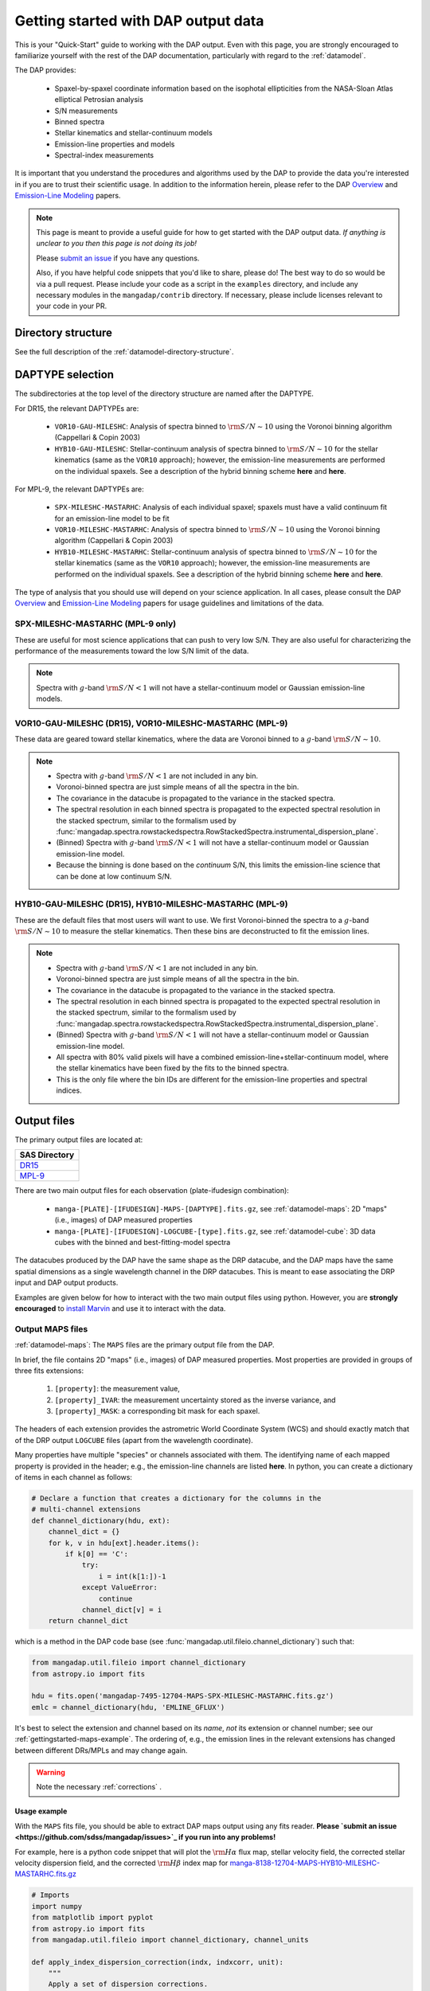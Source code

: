 
.. _gettingstarted:

Getting started with DAP output data
====================================

This is your "Quick-Start" guide to working with the DAP output.  Even
with this page, you are strongly encouraged to familiarize yourself with
the rest of the DAP documentation, particularly with regard to the
:ref:`datamodel`.

The DAP provides:

 * Spaxel-by-spaxel coordinate information based on the isophotal
   ellipticities from the NASA-Sloan Atlas elliptical Petrosian analysis
 * S/N measurements
 * Binned spectra
 * Stellar kinematics and stellar-continuum models
 * Emission-line properties and models
 * Spectral-index measurements

It is important that you understand the procedures and algorithms used
by the DAP to provide the data you're interested in if you are to trust
their scientific usage.  In addition to the information herein, please
refer to the DAP `Overview
<https://ui.adsabs.harvard.edu/abs/2019arXiv190100856W/abstract>`_ and
`Emission-Line Modeling
<https://ui.adsabs.harvard.edu/abs/2019AJ....158..160B/abstract>`_
papers.

.. note::

    This page is meant to provide a useful guide for how to get started
    with the DAP output data.  *If anything is unclear to you then this
    page is not doing its job!*

    Please `submit an issue <https://github.com/sdss/mangadap/issues>`_
    if you have any questions.

    Also, if you have helpful code snippets that you'd like to share,
    please do! The best way to do so would be via a pull request.
    Please include your code as a script in the ``examples``
    directory, and include any necessary modules in the
    ``mangadap/contrib`` directory. If necessary, please include
    licenses relevant to your code in your PR.

.. todo::

    - Describe the DAPTYPE or point to its description.
    - Limit the DAPTYPE descriptions to the current release
    - Fill in links to where the hybrid binning is described.
    - Fill in links to the table with the emission-line channels.

Directory structure
-------------------

See the full description of the :ref:`datamodel-directory-structure`.

.. _gettingstarted-daptype:

DAPTYPE selection
-----------------

The subdirectories at the top level of the directory structure are named
after the DAPTYPE.

For DR15, the relevant DAPTYPEs are:

 * ``VOR10-GAU-MILESHC``: Analysis of spectra binned to :math:`{\rm
   S/N}\sim10` using the Voronoi binning algorithm (Cappellari & Copin
   2003) 

 * ``HYB10-GAU-MILESHC``: Stellar-continuum analysis of spectra
   binned to :math:`{\rm S/N}\sim10` for the stellar kinematics (same as
   the ``VOR10`` approach); however, the emission-line measurements are
   performed on the individual spaxels.  See a description of the hybrid
   binning scheme **here** and **here**.

For MPL-9, the relevant DAPTYPEs are:

 * ``SPX-MILESHC-MASTARHC``: Analysis of each individual spaxel; spaxels
   must have a valid continuum fit for an emission-line model to be fit

 * ``VOR10-MILESHC-MASTARHC``: Analysis of spectra binned to :math:`{\rm
   S/N}\sim10` using the Voronoi binning algorithm (Cappellari & Copin
   2003) 

 * ``HYB10-MILESHC-MASTARHC``: Stellar-continuum analysis of spectra
   binned to :math:`{\rm S/N}\sim10` for the stellar kinematics (same as
   the ``VOR10`` approach); however, the emission-line measurements are
   performed on the individual spaxels.  See a description of the hybrid
   binning scheme **here** and **here**.

The type of analysis that you should use will depend on your science
application.  In all cases, please consult the DAP `Overview
<https://ui.adsabs.harvard.edu/abs/2019arXiv190100856W/abstract>`_ and
`Emission-Line Modeling
<https://ui.adsabs.harvard.edu/abs/2019AJ....158..160B/abstract>`_
papers for usage guidelines and limitations of the data.

SPX-MILESHC-MASTARHC (MPL-9 only)
~~~~~~~~~~~~~~~~~~~~~~~~~~~~~~~~~

These are useful for most science applications that can push to very
low S/N. They are also useful for characterizing the performance of
the measurements toward the low S/N limit of the data.

.. note::

    Spectra with :math:`g`-band :math:`{\rm S/N} < 1` will not have a
    stellar-continuum model or Gaussian emission-line models.

VOR10-GAU-MILESHC (DR15), VOR10-MILESHC-MASTARHC (MPL-9)
~~~~~~~~~~~~~~~~~~~~~~~~~~~~~~~~~~~~~~~~~~~~~~~~~~~~~~~~

These data are geared toward stellar kinematics, where the data are
Voronoi binned to a :math:`g`-band :math:`{\rm S/N}\sim 10`.

.. note::

    * Spectra with :math:`g`-band :math:`{\rm S/N} < 1` are not included
      in any bin.
    * Voronoi-binned spectra are just simple means of all the spectra in
      the bin.
    * The covariance in the datacube is propagated to the variance in
      the stacked spectra.
    * The spectral resolution in each binned spectra is propagated to
      the expected spectral resolution in the stacked spectrum,
      similar to the formalism used by
      :func:`mangadap.spectra.rowstackedspectra.RowStackedSpectra.instrumental_dispersion_plane`.
    * (Binned) Spectra with :math:`g`-band :math:`{\rm S/N} < 1` will
      not have a stellar-continuum model or Gaussian emission-line
      model.
    * Because the binning is done based on the *continuum* S/N, this
      limits the emission-line science that can be done at low continuum
      S/N.

HYB10-GAU-MILESHC (DR15), HYB10-MILESHC-MASTARHC (MPL-9)
~~~~~~~~~~~~~~~~~~~~~~~~~~~~~~~~~~~~~~~~~~~~~~~~~~~~~~~~

These are the default files that most users will want to use.  We first
Voronoi-binned the spectra to a :math:`g`-band :math:`{\rm S/N}\sim 10`
to measure the stellar kinematics.  Then these bins are deconstructed to
fit the emission lines.

.. note::

    * Spectra with :math:`g`-band :math:`{\rm S/N} < 1` are not included
      in any bin.
    * Voronoi-binned spectra are just simple means of all the spectra in
      the bin.
    * The covariance in the datacube is propagated to the variance in
      the stacked spectra.
    * The spectral resolution in each binned spectra is propagated to
      the expected spectral resolution in the stacked spectrum,
      similar to the formalism used by
      :func:`mangadap.spectra.rowstackedspectra.RowStackedSpectra.instrumental_dispersion_plane`.
    * (Binned) Spectra with :math:`g`-band :math:`{\rm S/N} < 1` will
      not have a stellar-continuum model or Gaussian emission-line
      model.
    * All spectra with 80% valid pixels will have a combined
      emission-line+stellar-continuum model, where the stellar
      kinematics have been fixed by the fits to the binned spectra.
    * This is the only file where the bin IDs are different for the
      emission-line properties and spectral indices.

Output files
------------

The primary output files are located at:

+-------------------------------------------------------------------------------+
| SAS Directory                                                                 |
+===============================================================================+
| `DR15 <https://dr15.sdss.org/sas/dr15/manga/spectro/analysis/v2_4_3/2.2.1/>`_ |
+-------------------------------------------------------------------------------+
| `MPL-9 <https://data.sdss.org/sas/mangawork/manga/spectro/analysis/>`_        |
+-------------------------------------------------------------------------------+

There are two main output files for each observation (plate-ifudesign combination):

    - ``manga-[PLATE]-[IFUDESIGN]-MAPS-[DAPTYPE].fits.gz``, see
      :ref:`datamodel-maps`: 2D "maps" (i.e., images) of DAP
      measured properties
    - ``manga-[PLATE]-[IFUDESIGN]-LOGCUBE-[type].fits.gz``, see
      :ref:`datamodel-cube`: 3D data cubes with the binned and
      best-fitting-model spectra

The datacubes produced by the DAP have the same shape as the DRP
datacube, and the DAP maps have the same spatial dimensions as a single
wavelength channel in the DRP datacubes.  This is meant to ease
associating the DRP input and DAP output products.

Examples are given below for how to interact with the two main output
files using python.  However, you are **strongly encouraged** to
`install Marvin
<http://sdss-marvin.readthedocs.io/en/stable/installation.html>`_ and
use it to interact with the data.

Output MAPS files
~~~~~~~~~~~~~~~~~

:ref:`datamodel-maps`: The ``MAPS`` files are the primary output file
from the DAP.

In brief, the file contains 2D "maps" (i.e., images) of DAP measured
properties.  Most properties are provided in groups of three fits
extensions:

  #. ``[property]``: the measurement value,
  #. ``[property]_IVAR``: the measurement uncertainty stored as the
     inverse variance, and
  #. ``[property]_MASK``: a corresponding bit mask for each spaxel.

The headers of each extension provides the astrometric World Coordinate
System (WCS) and should exactly match that of the DRP output
``LOGCUBE`` files (apart from the wavelength coordinate).

Many properties have multiple "species" or channels associated with
them. The identifying name of each mapped property is provided in the
header; e.g., the emission-line channels are listed **here**. In
python, you can create a dictionary of items in each channel as
follows:

.. code-block:: python 

    # Declare a function that creates a dictionary for the columns in the
    # multi-channel extensions
    def channel_dictionary(hdu, ext):
        channel_dict = {}
        for k, v in hdu[ext].header.items():
            if k[0] == 'C':
                try:
                    i = int(k[1:])-1
                except ValueError:
                    continue
                channel_dict[v] = i
        return channel_dict

which is a method in the DAP code base (see
:func:`mangadap.util.fileio.channel_dictionary`) such that:

.. code-block:: python

    from mangadap.util.fileio import channel_dictionary
    from astropy.io import fits

    hdu = fits.open('mangadap-7495-12704-MAPS-SPX-MILESHC-MASTARHC.fits.gz')
    emlc = channel_dictionary(hdu, 'EMLINE_GFLUX')

It's best to select the extension and channel based on its *name*,
*not* its extension or channel number; see our
:ref:`gettingstarted-maps-example`. The ordering of, e.g., the
emission lines in the relevant extensions has changed between
different DRs/MPLs and may change again.

.. warning::

    Note the necessary :ref:`corrections` .

.. _gettingstarted-maps-example:

Usage example
+++++++++++++

With the ``MAPS`` fits file, you should be able to extract DAP maps
output using any fits reader. **Please `submit an issue
<https://github.com/sdss/mangadap/issues>`_ if you run into any
problems!**

For example, here is a python code snippet that will plot the
:math:`{\rm H}\alpha` flux map, stellar velocity field, the corrected
stellar velocity dispersion field, and the corrected :math:`{\rm
H}\beta` index map for
`manga-8138-12704-MAPS-HYB10-MILESHC-MASTARHC.fits.gz
<https://data.sdss.org/sas/mangawork/manga/spectro/analysis/MPL-9/HYB10-MILESHC-MASTARHC/8138/12704/manga-8138-12704-MAPS-HYB10-MILESHC-MASTARHC.fits.gz>`_

.. code-block:: python

    # Imports
    import numpy
    from matplotlib import pyplot
    from astropy.io import fits
    from mangadap.util.fileio import channel_dictionary, channel_units

    def apply_index_dispersion_correction(indx, indxcorr, unit):
        """
        Apply a set of dispersion corrections.
        """
        if unit not in [ 'ang', 'mag' ]:
            raise ValueError('Unit must be mag or ang.')
        return indx * indxcorr if unit == 'ang' else indx + indxcorr

    # Open the fits file
    hdu = fits.open('manga-8138-12704-MAPS-HYB10-MILESHC-MASTARHC.fits.gz')

    # Build a dictionary with the emission-line and spectral-index
    # channel names to ease selection and get the spectral-index units
    emlc = channel_dictionary(hdu, 'EMLINE_GFLUX')
    spic = channel_dictionary(hdu, 'SPECINDEX')
    spiu = channel_units(hdu, 'SPECINDEX')

    # Show the Gaussian-fitted H-alpha flux map
    mask_ext = hdu['EMLINE_GFLUX'].header['QUALDATA']
    halpha_flux = numpy.ma.MaskedArray(hdu['EMLINE_GFLUX'].data[emlc['Ha-6564'],:,:],
                                       mask=hdu[mask_ext].data[emlc['Ha-6564'],:,:] > 0)

    pyplot.imshow(halpha_flux, origin='lower', interpolation='nearest', cmap='inferno')
    pyplot.colorbar()
    pyplot.show()

    # Show the stellar velocity field
    mask_ext = hdu['STELLAR_VEL'].header['QUALDATA']
    stellar_vfield = numpy.ma.MaskedArray(hdu['STELLAR_VEL'].data, mask=hdu[mask_ext].data > 0)

    pyplot.imshow(stellar_vfield, origin='lower', interpolation='nearest', vmin=-300, vmax=300,
                  cmap='RdBu_r')
    pyplot.colorbar()
    pyplot.show()

    # Show the corrected stellar velocity dispersion field
    mask_ext = hdu['STELLAR_SIGMA'].header['QUALDATA']
    stellar_sfield_sqr = numpy.ma.MaskedArray(numpy.square(hdu['STELLAR_SIGMA'].data)
                                              - numpy.square(hdu['STELLAR_SIGMACORR'].data[0,:,:]),
                                              mask=hdu[mask_ext].data > 0)
    # WARNING: This will ignore any data where the correction is larger than the measurement
    stellar_sfield = numpy.ma.sqrt(stellar_sfield_sqr)

    pyplot.imshow(stellar_sfield, origin='lower', interpolation='nearest', cmap='viridis')
    pyplot.colorbar()
    pyplot.show()

    # Show the corrected H-beta index map
    mask_ext = hdu['SPECINDEX'].header['QUALDATA']
    hbeta_index_raw = numpy.ma.MaskedArray(hdu['SPECINDEX'].data[spic['Hb'],:,:],
                                           mask=hdu[mask_ext].data[spic['Hb'],:,:] > 0)
    hbeta_index = apply_index_dispersion_correction(hbeta_index_raw,
                                                    hdu['SPECINDEX_CORR'].data[spic['Hb'],:,:],
                                                    spiu[spic['Hb']])
    
    pyplot.imshow(hbeta_index, origin='lower', interpolation='nearest', cmap='inferno')
    pyplot.colorbar()
    pyplot.show()

Output model LOGCUBE files
~~~~~~~~~~~~~~~~~~~~~~~~~~

:ref:`datamodel-cube`: The ``LOGCUBE`` files provide the binned
spectra and the best-fitting model spectrum for each spectrum that was
successfully fit.

These files are useful for detailed assessments of the model
parameters because they allow you to return to the spectra and
compare the model against the data. As described by the `DAP Overview
paper
<https://ui.adsabs.harvard.edu/abs/2019arXiv190100856W/abstract>`_,
the DAP fits the spectra in two stages, one to get the stellar
kinematics and the second to determine the emission-line properties.
The emission-line module (used for all binning schemes) fits both the
stellar continuum and the emission lines at the same time, where the
stellar kinematics are fixed by the first fit. The stellar-continuum
models from the first fit are provided in the ``STELLAR`` extension;
to get the stellar continuum determined during the emission-line
modeling, you have to subtract the emission-line model (in the
``EMLINE`` extension) from the full model (in the ``MODEL``
extension); see our :ref:`gettingstarted-cube-example`.

.. warning::

    In the ``HYB`` binning case the binned spectra provided in the
    ``LOGCUBE`` files are from the Voronoi binning step. However, the
    emission-line models are fit to the *individual spaxels*. So:

        - The stellar-continuum fits from the first iteration, in the
          ``STELLAR`` extension, should be compared to the Voronoi
          binned spectra in the file, but
        - the best-fitting model spectra in the ``MODEL`` extension
          should be compared to the individual spectra from the DRP
          ``LOGCUBE`` file!

.. _gettingstarted-cube-example:

Usage example
+++++++++++++

With the ``LOGCUBE`` fits file, you should be able to extract the
binned spectra and best-fitting models produced by the DAP using any
fits reading software. **Please `submit an issue
<https://github.com/sdss/mangadap/issues>`_ if you run into any
problems!**

For example, here is a python code snippet that plots the highest S/N
spectrum, the full model, the residuals, the model stellar continuum,
and the model emission-line spectrum using
`manga-8138-12704-LOGCUBE-HYB10-MILESHC-MASTARHC.fits.gz
<https://data.sdss.org/sas/mangawork/manga/spectro/analysis/MPL-9/HYB10-MILESHC-MASTARHC/8138/12704/manga-8138-12704-LOGCUBE-HYB10-MILESHC-MASTARHC.fits.gz>`_

.. code-block:: python

    # Imports
    import numpy
    from astropy.io import fits
    from matplotlib import pyplot

    # This is a bitmask handling object from the DAP source code
    from mangadap.dapfits import DAPCubeBitMask

    # Open the fits file
    hdu_maps = fits.open('manga-8138-12704-MAPS-SPX-MILESHC-MASTARHC.fits.gz')
    hdu_cube = fits.open('manga-8138-12704-LOGCUBE-SPX-MILESHC-MASTARHC.fits.gz')

    # Get the S/N per bin from the MAPS file
    snr = numpy.ma.MaskedArray(hdu_maps['BIN_SNR'].data, mask=hdu_maps['BINID'].data[0,:,:] < 0)

    # Select the bin/spaxel with the highest S/N
    k = numpy.ma.argmax(snr.ravel())
    n = hdu_maps['BIN_SNR'].data.shape[0] # Number of pixels in X and Y
    # Get the pixel coordinate
    j = k//n
    i = k - j*n

    # Declare the bitmask object to mask selected pixels
    bm = DAPCubeBitMask()
    wave = hdu_cube['WAVE'].data
    flux = numpy.ma.MaskedArray(hdu_cube['FLUX'].data[:,j,i],
                                mask=bm.flagged(hdu_cube['MASK'].data[:,j,i],
				                                ['IGNORED', 'FLUXINVALID', 'IVARINVALID',
                                                 'ARTIFACT']))

    model = numpy.ma.MaskedArray(hdu_cube['MODEL'].data[:,j,i],
                                 mask=bm.flagged(hdu_cube['MODEL_MASK'].data[:,j,i], 'FITIGNORED'))
    stellarcontinuum = numpy.ma.MaskedArray(hdu_cube['MODEL'].data[:,j,i]
                                                - hdu_cube['EMLINE'].data[:,j,i],
                                            mask=bm.flagged(hdu_cube['MODEL_MASK'].data[:,j,i],
                                                            'FITIGNORED'))
    emlines = numpy.ma.MaskedArray(hdu_cube['EMLINE'].data[:,j,i],
                                   mask=bm.flagged(hdu_cube['MODEL_MASK'].data[:,j,i], 'ELIGNORED'))
    resid = flux-model-0.5

    pyplot.step(wave, flux, where='mid', color='k', lw=0.5)
    pyplot.plot(wave, model, color='r', lw=1)
    pyplot.plot(wave, stellarcontinuum, color='g', lw=1)
    pyplot.plot(wave, emlines, color='b', lw=1)
    pyplot.step(wave, resid, where='mid', color='0.5', lw=0.5)
    pyplot.show()

.. _gettingstarted-bitmasks:

Using the pixel/spaxel masks
----------------------------

The maskbits for the DAP data are described :ref:`metadatamodel-maskbits`.  In
particular, be aware of the ``DONOTUSE`` and the ``UNRELIABLE`` flags
for the MAPS files.

The 2d ``MAPS`` file pixel mask is :ref:`metadatamodel-dappixmask`.  The 3d
``LOGCUBE`` file spaxel mask is :ref:`metadatamodel-dapspecmask`.

In all cases, the DAP has a convenience class that allows a user to
quickly determine if any mask value is flagged with a certain value.
For example:

.. code-block:: python

    # Imports
    import os
    from astropy.io import fits
    from mangadap.util.bitmask import BitMask
    from mangadap.config.defaults import sdss_maskbits_file

    # Define the path to the IDLUTILS maskbits file
    sdssMaskbits = sdss_maskbits_file()

    # Instantiate the BitMask object
    bm = BitMask.from_par_file(sdssMaskbits, 'MANGA_DAPQUAL')

    # Read a DAP file
    hdu = fits.open('manga-8138-12704-MAPS-SPX-MILESHC-MASTARHC.fits.gz')

    # Check if the file is critical and print the result
    dap_file_is_critical = bm.flagged(hdu['PRIMARY'].header['DAPQUAL'], flag='CRITICAL')
    print('This DAP file {0} flagged as CRITICAL.'.format('is' if dap_file_is_critical
                                                          else 'is not'))

There are also a predefined set of derived
:class:`mangadap.util.bitmask.BitMask` classes that the DAP provides.
For example:

.. code-block:: python

    #Imports
    import numpy
    from astropy.io import fits
    from mangadap.util.drpfits import DRPFitsBitMask

    # Instantiate the BitMask object
    bm = DRPFitsBitMask()

    # Read a DRP file
    hdu = fits.open('manga-8138-12704-LOGCUBE.fits.gz')

    # Find the number of pixels flagged as DONOTUSE or FORESTAR
    indx = bm.flagged(hdu['MASK'].data, flag=['DONOTUSE', 'FORESTAR']) 
    print('This DRP file has {0}/{1} pixels flagged as either DONOTUSE or FORESTAR.'.format(
            numpy.sum(indx), numpy.prod(indx.shape)))

See also the `Maskbits class
<http://sdss-marvin.readthedocs.io/en/stable/utils/maskbit.html>`_ in
Marvin!

.. _gettingstarted-binid:

Using the BINID extension
-------------------------

The ``BINID`` extension has 5 channels.  They provide the IDs of spaxels
associated with:

    0. each binned spectrum.  Any spaxel with ``BINID=-1`` as not included in any bin.
    1. any binned spectrum with an attempted stellar kinematics fit.
    2. any binned spectrum with emission-line moment measurements.
    3. any binned spectrum with an attempted emission-line fit.
    4. any binned spectrum with spectral-index measurements.

In any of these channels, you can obtain the unique bin numbers using
``numpy.unique(bin_indx.ravel())[1:]``; the selection of all but the
first array element is just providing all the numbers without the -1 
for invalid spaxels (assuming all bin ID maps will have spaxels that
are not within the IFU field-of-view, which is always true for
MaNGA). If you're working with anything but the ``SPX`` binning,
you'll want to extract the unique spectra and/or maps values. You can
do that by finding the indices of the unique bins, like this:

.. code-block:: python

    unique_bins, unique_indices = tuple(map(lambda x : x[1:], numpy.unique(bin_indx.ravel(),
                                                                           return_index=True)))

Here's a worked example where I use
:func:`mangadap.util.fitsutil.DAPFitsUtil.unique_bins` to pull out the
unique stellar velocities and produce a scatter plot of the x and y
positions of the luminosity-weighted bin centers and color them by the
measure stellar velocity.

.. code-block:: python

    #Imports
    import numpy
    from astropy.io import fits
    from matplotlib import pyplot

    from mangadap.util.fitsutil import DAPFitsUtil

    # Read a DAP MAPS file
    hdu = fits.open('manga-8138-12704-MAPS-HYB10-MILESHC-MASTARHC.fits.gz')

    # Get the unique indices of the stellar-kinematics bins
    ubins, uindx = DAPFitsUtil.unique_bins(hdu['BINID'].data[1,:,:], return_index=True)

    # Get the x and y coordinates and the stellar velocities
    x = hdu['BIN_LWSKYCOO'].data[0,:,:].ravel()[uindx]
    y = hdu['BIN_LWSKYCOO'].data[1,:,:].ravel()[uindx]
    v = numpy.ma.MaskedArray(hdu['STELLAR_VEL'].data.ravel()[uindx],
                             mask=hdu['STELLAR_VEL_MASK'].data.ravel()[uindx] > 0)

    fig = pyplot.figure(figsize=pyplot.figaspect(1))

    ax = fig.add_axes([0.15, 0.15, 0.65, 0.65], facecolor='0.8')
    cax = fig.add_axes([0.81, 0.15, 0.02, 0.65])
    ax.minorticks_on()
    ax.set_xlim([18,-18])
    ax.set_ylim([-18,18])
    ax.grid(True, which='major', color='0.7', zorder=0, linestyle='-')

    sp = ax.scatter(x, y, c=v, vmin=-300, vmax=300, cmap='RdBu_r', marker='.', s=30, lw=0, zorder=3)
    pyplot.colorbar(sp, cax=cax)

    ax.text(0.5, -0.1, r'$\xi$ (arcsec)',
            horizontalalignment='center', verticalalignment='center', transform=ax.transAxes)
    ax.text(-0.13, 0.5, r'$\eta$ (arcsec)', rotation='vertical',
            horizontalalignment='center', verticalalignment='center', transform=ax.transAxes)
    cax.text(5, 0.5, r'$V_\ast$ (km/s)', rotation='vertical',
             horizontalalignment='center', verticalalignment='center', transform=cax.transAxes)

    pyplot.show()




